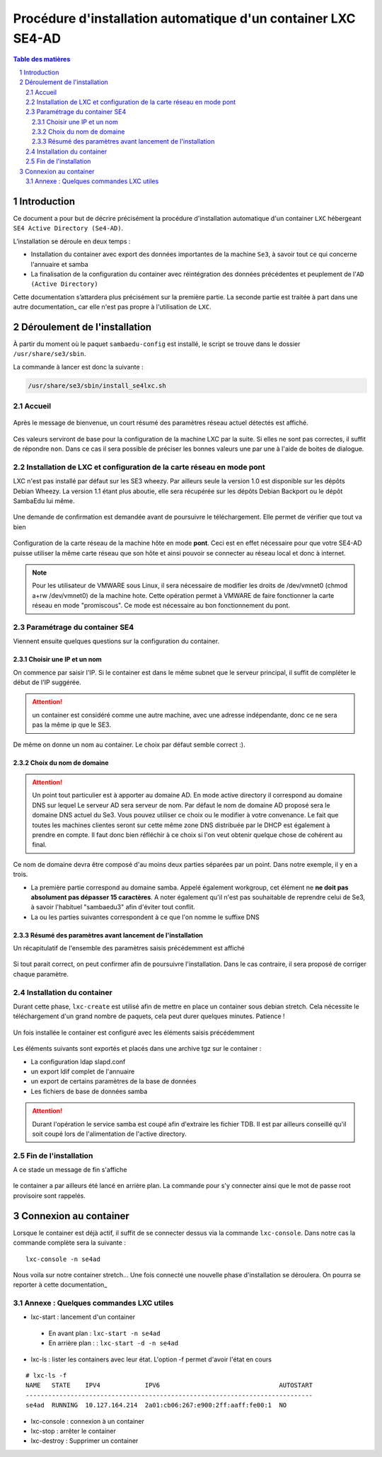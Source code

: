 ===============================================================
Procédure d'installation automatique d'un container LXC SE4-AD 
===============================================================

.. sectnum::
.. contents:: Table des matières


Introduction
============

Ce document a pour but de décrire précisément la procédure d'installation automatique d'un container ``LXC`` hébergeant ``SE4 Active Directory (Se4-AD)``.

L’installation se déroule en deux temps :

* Installation du container avec export des données importantes de la machine ``Se3``, à savoir tout ce qui concerne l'annuaire et samba
* La finalisation de la configuration du container avec réintégration des données précédentes et peuplement de l'``AD (Active Directory)`` 

Cette documentation s’attardera plus précisément sur la première partie. La seconde partie est traitée à part dans une autre documentation_ car elle n'est pas propre à l'utilisation de ``LXC``.
 

.. _documentation: install-se4AD.rst#installation-et-configuration-de-la-machine-se4-ad-sur-stretch


Déroulement de l'installation
=============================

À partir du moment où le paquet ``sambaedu-config`` est installé, le script se trouve dans le dossier ``/usr/share/se3/sbin``.

La commande à lancer est donc la suivante :

.. Code::

 /usr/share/se3/sbin/install_se4lxc.sh



Accueil
-------

.. figure:: images/lxc_title.png



Après le message de bienvenue, un court résumé des paramètres réseau actuel détectés est affiché. 


.. figure:: images/lxc_reseau_confirm.png



Ces valeurs serviront de base pour la configuration de la machine LXC par la suite. Si elles ne sont pas correctes, il suffit de répondre ``non``. Dans ce cas il sera possible de préciser les bonnes valeurs une par une à l'aide de boites de dialogue.



Installation de LXC et configuration de la carte réseau en mode pont
--------------------------------------------------------------------

LXC n'est pas installé par défaut sur les SE3 wheezy. Par ailleurs seule la version 1.0 est disponible sur les dépôts Debian Wheezy. La version 1.1 étant plus aboutie, elle sera récupérée sur les dépôts Debian Backport ou le dépôt SambaEdu lui même.


.. figure:: images/lxc_package.png

Une demande de confirmation est demandée avant de poursuivre le téléchargement. Elle permet de vérifier que tout va bien




.. figure:: images/lxc_conf_bridge.png


Configuration de la carte réseau de la machine hôte en mode **pont**. Ceci est en effet nécessaire pour que votre SE4-AD puisse utiliser la même carte réseau que son hôte et ainsi pouvoir se connecter au réseau local et donc à internet. 

.. Note ::  Pour les utilisateur de VMWARE sous Linux, il sera nécessaire de modifier les droits de /dev/vmnet0 (chmod a+rw /dev/vmnet0) de la machine hote. Cette opération permet à VMWARE de faire fonctionner la carte réseau en mode "promiscous". Ce mode est nécessaire au bon fonctionnement du pont.




Paramétrage du container SE4
----------------------------

Viennent ensuite quelques questions sur la configuration du container.

Choisir une IP et un nom
........................

On commence par saisir l'IP. Si le container est dans le même subnet que le serveur principal, il suffit de compléter le début de l'IP suggérée. 

.. Attention :: un container est considéré comme une autre machine, avec une adresse indépendante, donc ce ne sera pas la même ip que le SE3.

.. figure:: images/lxc_ip_containe.png

De même on donne un nom au container. Le choix par défaut semble correct :).  


.. figure:: images/lxc_nom_container.png


Choix du nom de domaine
.......................

.. Attention :: Un point tout particulier est à apporter au domaine AD. En mode active directory il correspond au domaine DNS sur lequel Le serveur AD sera serveur de nom. Par défaut le nom de domaine AD proposé sera le domaine DNS actuel du Se3. Vous pouvez utiliser ce choix ou le modifier à votre convenance. Le fait que toutes les machines clientes seront sur cette même zone DNS distribuée par le DHCP est également à prendre en compte. Il faut donc bien réfléchir à ce choix si l'on veut obtenir quelque chose de cohérent au final.

Ce nom de domaine devra être composé d'au moins deux parties séparées par un point. Dans notre exemple, il y en a trois.
 
* La première partie correspond au domaine samba. Appelé également workgroup, cet élément ne **ne doit pas absolument pas dépasser 15 caractères**. A noter également qu'il n'est pas souhaitable de reprendre celui de Se3, à savoir l'habituel "sambaedu3" afin d'éviter tout conflit.

* La ou les parties suivantes correspondent à ce que l'on nomme le suffixe DNS


.. figure:: images/lxc_nom_domaine.png

Résumé des paramètres avant lancement de l'installation
.......................................................

Un récapitulatif de l'ensemble des paramètres saisis précédemment est affiché

.. figure:: images/lxc_recap_config.png

Si tout parait correct, on peut confirmer afin de poursuivre l'installation. Dans le cas contraire, il sera proposé de corriger chaque paramètre.


Installation du container
-------------------------

Durant cette phase, ``lxc-create`` est utilisé afin de mettre en place un container sous debian stretch. Cela nécessite le téléchargement d'un grand nombre de paquets, cela peut durer quelques minutes. Patience ! 

.. figure:: images/lxc_install_container.png
   :scale: 60 %

Un fois installée le container est configuré avec les éléments saisis précédemment

.. figure:: images/lxc_install_container_postconf.png
   :scale: 50 %
  
Les éléments suivants sont exportés et placés dans une archive tgz sur le container :

* La configuration ldap slapd.conf  
* un export ldif complet de l'annuaire
* un export de certains paramètres de la base de données
* Les fichiers de base de données samba

.. Attention :: Durant l'opération le service samba est coupé afin d'extraire les fichier TDB. Il est par ailleurs conseillé qu'il soit coupé lors de l'alimentation de l'active directory.

Fin de l'installation
--------------------- 

A ce stade un message de fin s'affiche


.. figure:: images/lxc_fini.png


le container a par ailleurs été lancé en arrière plan. La commande pour s'y connecter ainsi que le mot de passe root provisoire sont rappelés.


.. figure:: images/lxc_fini1.png

Connexion au container
======================

Lorsque le container est déjà actif, il suffit de se connecter dessus via la commande ``lxc-console``. Dans notre cas la commande complète sera la suivante :

::

 lxc-console -n se4ad 

.. figure:: images/lxc_cnx_container.png

Nous voila sur notre container stretch... Une fois connecté une nouvelle phase d'installation se déroulera.
On pourra se reporter à cette documentation_

.. _documentation: install-se4AD.rst

Annexe : Quelques commandes LXC utiles
--------------------------------------

* lxc-start : lancement d'un container 

 * En avant plan : ``lxc-start -n se4ad`` 

 * En arrière plan : : ``lxc-start -d -n se4ad`` 


* lxc-ls : lister les containers avec leur état. L'option -f permet d'avoir l'état en cours
 
::
 
    # lxc-ls -f
    NAME   STATE    IPV4            IPV6                                AUTOSTART  
    -----------------------------------------------------------------------------
    se4ad  RUNNING  10.127.164.214  2a01:cb06:267:e900:2ff:aaff:fe00:1  NO         

* lxc-console : connexion à un container

* lxc-stop : arrêter le container 

* lxc-destroy : Supprimer un container

